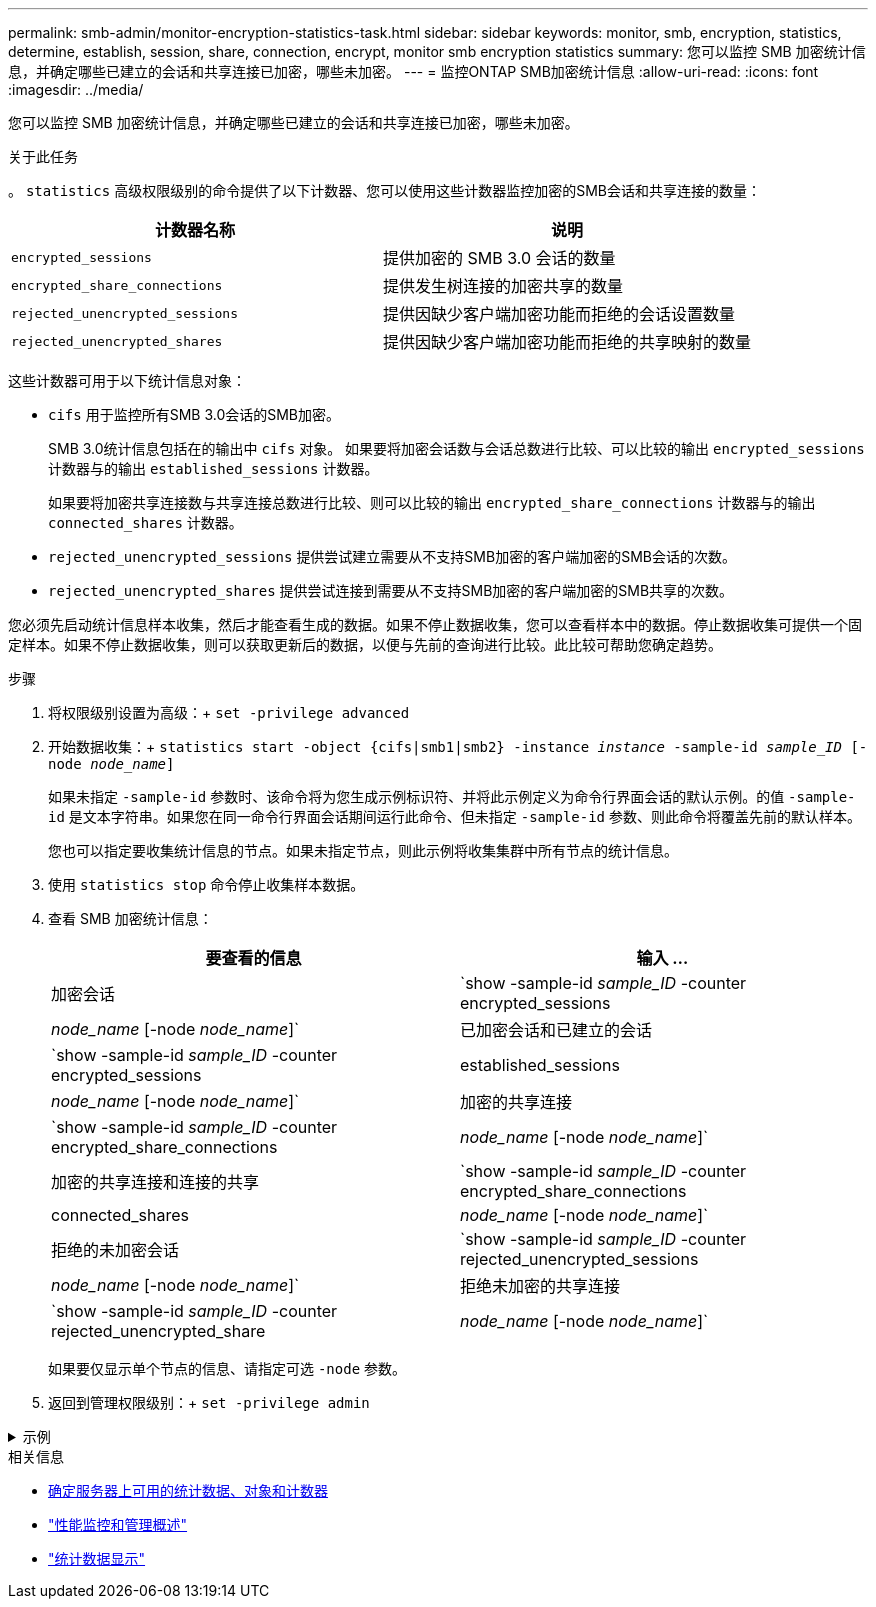 ---
permalink: smb-admin/monitor-encryption-statistics-task.html 
sidebar: sidebar 
keywords: monitor, smb, encryption, statistics, determine, establish, session, share, connection, encrypt, monitor smb encryption statistics 
summary: 您可以监控 SMB 加密统计信息，并确定哪些已建立的会话和共享连接已加密，哪些未加密。 
---
= 监控ONTAP SMB加密统计信息
:allow-uri-read: 
:icons: font
:imagesdir: ../media/


[role="lead"]
您可以监控 SMB 加密统计信息，并确定哪些已建立的会话和共享连接已加密，哪些未加密。

.关于此任务
。 `statistics` 高级权限级别的命令提供了以下计数器、您可以使用这些计数器监控加密的SMB会话和共享连接的数量：

|===
| 计数器名称 | 说明 


 a| 
`encrypted_sessions`
 a| 
提供加密的 SMB 3.0 会话的数量



 a| 
`encrypted_share_connections`
 a| 
提供发生树连接的加密共享的数量



 a| 
`rejected_unencrypted_sessions`
 a| 
提供因缺少客户端加密功能而拒绝的会话设置数量



 a| 
`rejected_unencrypted_shares`
 a| 
提供因缺少客户端加密功能而拒绝的共享映射的数量

|===
这些计数器可用于以下统计信息对象：

* `cifs` 用于监控所有SMB 3.0会话的SMB加密。
+
SMB 3.0统计信息包括在的输出中 `cifs` 对象。    如果要将加密会话数与会话总数进行比较、可以比较的输出 `encrypted_sessions` 计数器与的输出 `established_sessions` 计数器。

+
如果要将加密共享连接数与共享连接总数进行比较、则可以比较的输出 `encrypted_share_connections` 计数器与的输出 `connected_shares` 计数器。

* `rejected_unencrypted_sessions` 提供尝试建立需要从不支持SMB加密的客户端加密的SMB会话的次数。
* `rejected_unencrypted_shares` 提供尝试连接到需要从不支持SMB加密的客户端加密的SMB共享的次数。


您必须先启动统计信息样本收集，然后才能查看生成的数据。如果不停止数据收集，您可以查看样本中的数据。停止数据收集可提供一个固定样本。如果不停止数据收集，则可以获取更新后的数据，以便与先前的查询进行比较。此比较可帮助您确定趋势。

.步骤
. 将权限级别设置为高级：+
`set -privilege advanced`
. 开始数据收集：+
`statistics start -object {cifs|smb1|smb2} -instance _instance_ -sample-id _sample_ID_ [-node _node_name_]`
+
如果未指定 `-sample-id` 参数时、该命令将为您生成示例标识符、并将此示例定义为命令行界面会话的默认示例。的值 `-sample-id` 是文本字符串。如果您在同一命令行界面会话期间运行此命令、但未指定 `-sample-id` 参数、则此命令将覆盖先前的默认样本。

+
您也可以指定要收集统计信息的节点。如果未指定节点，则此示例将收集集群中所有节点的统计信息。

. 使用 `statistics stop` 命令停止收集样本数据。
. 查看 SMB 加密统计信息：
+
|===
| 要查看的信息 | 输入 ... 


 a| 
加密会话
 a| 
`show -sample-id _sample_ID_ -counter encrypted_sessions|_node_name_ [-node _node_name_]`



 a| 
已加密会话和已建立的会话
 a| 
`show -sample-id _sample_ID_ -counter encrypted_sessions|established_sessions|_node_name_ [-node _node_name_]`



 a| 
加密的共享连接
 a| 
`show -sample-id _sample_ID_ -counter encrypted_share_connections|_node_name_ [-node _node_name_]`



 a| 
加密的共享连接和连接的共享
 a| 
`show -sample-id _sample_ID_ -counter encrypted_share_connections|connected_shares|_node_name_ [-node _node_name_]`



 a| 
拒绝的未加密会话
 a| 
`show -sample-id _sample_ID_ -counter rejected_unencrypted_sessions|_node_name_ [-node _node_name_]`



 a| 
拒绝未加密的共享连接
 a| 
`show -sample-id _sample_ID_ -counter rejected_unencrypted_share|_node_name_ [-node _node_name_]`

|===
+
如果要仅显示单个节点的信息、请指定可选 `-node` 参数。

. 返回到管理权限级别：+
`set -privilege admin`


.示例
[%collapsible]
====
以下示例显示了如何监控 Storage Virtual Machine （ SVM ） vs1 上的 SMB 3.0 加密统计信息。

以下命令将移至高级权限级别：

[listing]
----
cluster1::> set -privilege advanced

Warning: These advanced commands are potentially dangerous; use them only when directed to do so by support personnel.
Do you want to continue? {y|n}: y
----
以下命令将开始收集新样本的数据：

[listing]
----
cluster1::*> statistics start -object cifs -sample-id smbencryption_sample -vserver vs1
Statistics collection is being started for Sample-id: smbencryption_sample
----
以下命令将停止收集该样本的数据：

[listing]
----
cluster1::*> statistics stop -sample-id smbencryption_sample
Statistics collection is being stopped for Sample-id: smbencryption_sample
----
以下命令显示样本中节点的加密 SMB 会话和已建立的 SMB 会话：

[listing]
----
cluster2::*> statistics show -object cifs -counter established_sessions|encrypted_sessions|node_name –node node_name

Object: cifs
Instance: [proto_ctx:003]
Start-time: 4/12/2016 11:17:45
End-time: 4/12/2016 11:21:45
Scope: vsim2

    Counter                               Value
    ----------------------------  ----------------------
    established_sessions                     1
    encrypted_sessions                       1

2 entries were displayed
----
以下命令显示样本中节点拒绝的未加密 SMB 会话的数量：

[listing]
----
clus-2::*> statistics show -object cifs -counter rejected_unencrypted_sessions –node node_name

Object: cifs
Instance: [proto_ctx:003]
Start-time: 4/12/2016 11:17:45
End-time: 4/12/2016 11:21:51
Scope: vsim2

    Counter                                    Value
    ----------------------------    ----------------------
    rejected_unencrypted_sessions                1

1 entry was displayed.
----
以下命令显示样本中节点的已连接 SMB 共享和加密 SMB 共享的数量：

[listing]
----
clus-2::*> statistics show -object cifs -counter connected_shares|encrypted_share_connections|node_name –node node_name

Object: cifs
Instance: [proto_ctx:003]
Start-time: 4/12/2016 10:41:38
End-time: 4/12/2016 10:41:43
Scope: vsim2

    Counter                                     Value
    ----------------------------    ----------------------
    connected_shares                              2
    encrypted_share_connections                   1

2 entries were displayed.
----
以下命令显示样本中节点拒绝的未加密 SMB 共享连接的数量：

[listing]
----
clus-2::*> statistics show -object cifs -counter rejected_unencrypted_shares –node node_name

Object: cifs
Instance: [proto_ctx:003]
Start-time: 4/12/2016 10:41:38
End-time: 4/12/2016 10:42:06
Scope: vsim2

    Counter                                     Value
    --------------------------------    ----------------------
    rejected_unencrypted_shares                   1

1 entry was displayed.
----
====
.相关信息
* xref:determine-statistics-objects-counters-available-task.adoc[确定服务器上可用的统计数据、对象和计数器]
* link:../performance-admin/index.html["性能监控和管理概述"]
* link:https://docs.netapp.com/us-en/ontap-cli/statistics-show.html["统计数据显示"^]

